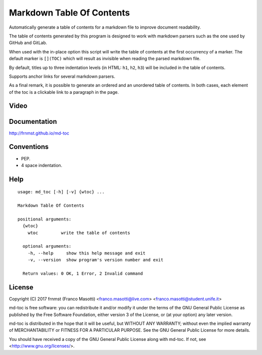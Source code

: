 Markdown Table Of Contents
==========================

Automatically generate a table of contents for a markdown file to improve
document readability.

The table of contents generated by this program is designed to work with
markdown parsers such as the one used by GitHub and GitLab.

When used with the in-place option this script will write the table of 
contents at the first occurrency of a marker. The default marker is ``[](TOC)`` 
which will result as invisible when reading the parsed markdown file.

By default, titles up to three indentation levels (in HTML: ``h1``, ``h2``, 
``h3``) will be included in the table of contents.

Supports anchor links for several markdown parsers.

As a final remark, it is possible to generate an ordered and an unordered table 
of contents. In both cases, each element of the toc is a clickable link to a 
paragraph in the page.

Video
-----

.. image:: https://asciinema.org/a/155223.png
     :target: https://asciinema.org/a/155223
     :align: center

Documentation
-------------

http://frnmst.github.io/md-toc

Conventions
-----------

- PEP.
- 4 space indentation.

Help
----


::

    usage: md_toc [-h] [-v] {wtoc} ...

    Markdown Table Of Contents

    positional arguments:
      {wtoc}
        wtoc         write the table of contents

      optional arguments:
        -h, --help     show this help message and exit
        -v, --version  show program's version number and exit

      Return values: 0 OK, 1 Error, 2 Invalid command


License
-------

Copyright (C) 2017 frnmst (Franco Masotti) <franco.masotti@live.com>
<franco.masotti@student.unife.it>

md-toc is free software: you can redistribute it and/or modify
it under the terms of the GNU General Public License as published by
the Free Software Foundation, either version 3 of the License, or
(at your option) any later version.

md-toc is distributed in the hope that it will be useful,
but WITHOUT ANY WARRANTY; without even the implied warranty of
MERCHANTABILITY or FITNESS FOR A PARTICULAR PURPOSE.  See the
GNU General Public License for more details.

You should have received a copy of the GNU General Public License
along with md-toc.  If not, see <http://www.gnu.org/licenses/>.
          
